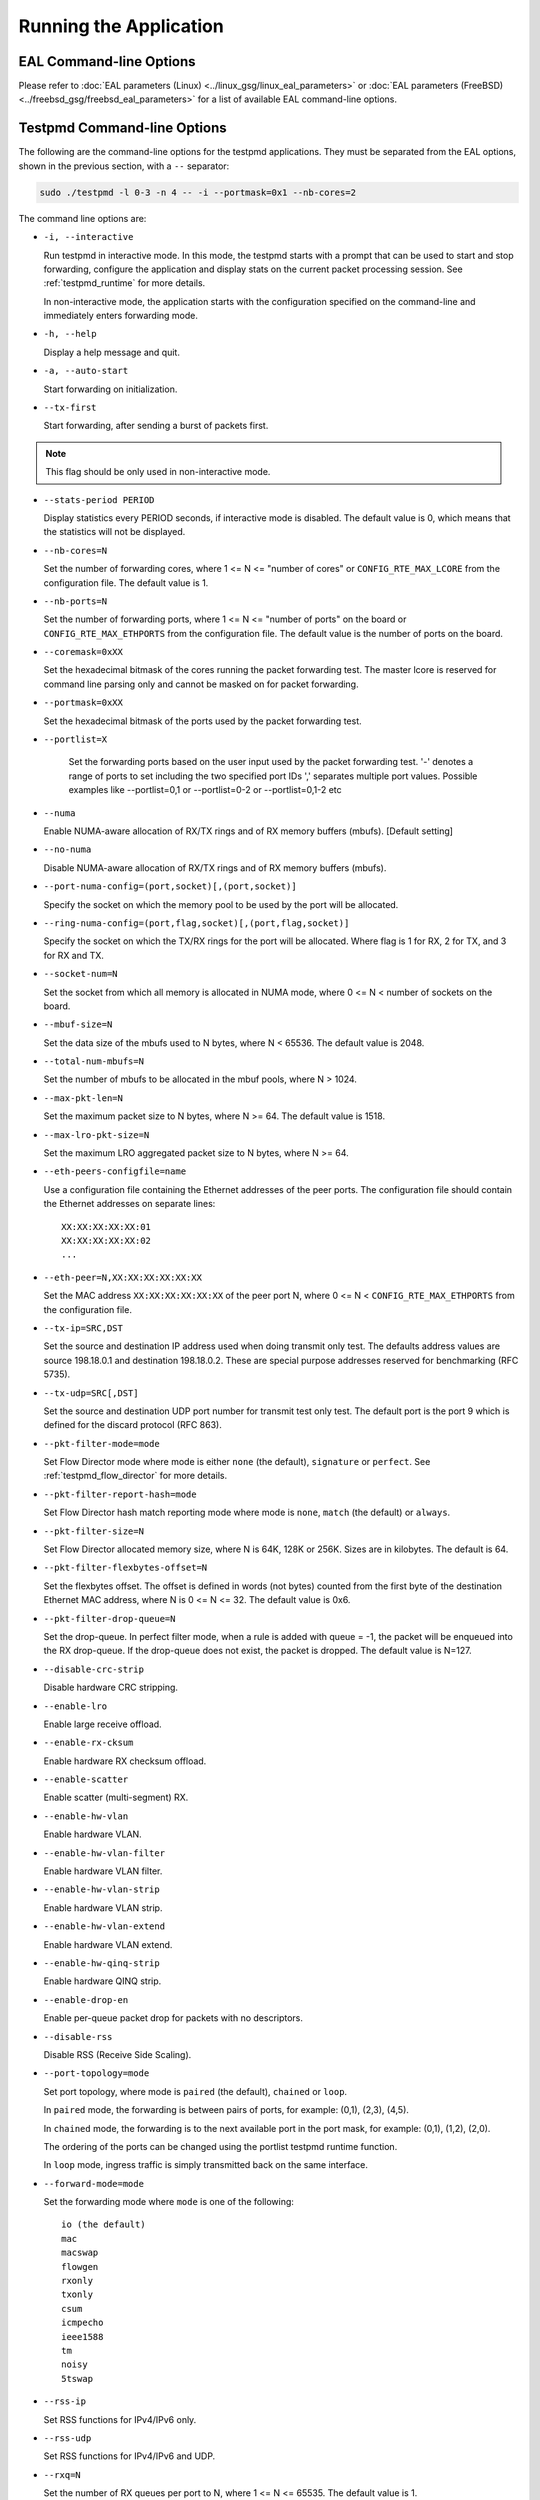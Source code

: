 ..  SPDX-License-Identifier: BSD-3-Clause
    Copyright(c) 2010-2014 Intel Corporation.

Running the Application
=======================

EAL Command-line Options
------------------------

Please refer to :doc:`EAL parameters (Linux) <../linux_gsg/linux_eal_parameters>`
or :doc:`EAL parameters (FreeBSD) <../freebsd_gsg/freebsd_eal_parameters>` for
a list of available EAL command-line options.


Testpmd Command-line Options
----------------------------

The following are the command-line options for the testpmd applications.
They must be separated from the EAL options, shown in the previous section, with a ``--`` separator:

.. code-block:: console

    sudo ./testpmd -l 0-3 -n 4 -- -i --portmask=0x1 --nb-cores=2

The command line options are:

*   ``-i, --interactive``

    Run testpmd in interactive mode.
    In this mode, the testpmd starts with a prompt that can be used to start and stop forwarding,
    configure the application and display stats on the current packet processing session.
    See :ref:`testpmd_runtime` for more details.

    In non-interactive mode,
    the application starts with the configuration specified on the command-line and
    immediately enters forwarding mode.

*   ``-h, --help``

    Display a help message and quit.

*   ``-a, --auto-start``

    Start forwarding on initialization.

*   ``--tx-first``

    Start forwarding, after sending a burst of packets first.

.. Note::

   This flag should be only used in non-interactive mode.

*   ``--stats-period PERIOD``

    Display statistics every PERIOD seconds, if interactive mode is disabled.
    The default value is 0, which means that the statistics will not be displayed.

*   ``--nb-cores=N``

    Set the number of forwarding cores,
    where 1 <= N <= "number of cores" or ``CONFIG_RTE_MAX_LCORE`` from the configuration file.
    The default value is 1.

*   ``--nb-ports=N``

    Set the number of forwarding ports,
    where 1 <= N <= "number of ports" on the board or ``CONFIG_RTE_MAX_ETHPORTS`` from the configuration file.
    The default value is the number of ports on the board.

*   ``--coremask=0xXX``

    Set the hexadecimal bitmask of the cores running the packet forwarding test.
    The master lcore is reserved for command line parsing only and cannot be masked on for packet forwarding.

*   ``--portmask=0xXX``

    Set the hexadecimal bitmask of the ports used by the packet forwarding test.

*   ``--portlist=X``

      Set the forwarding ports based on the user input used by the packet forwarding test.
      '-' denotes a range of ports to set including the two specified port IDs
      ',' separates multiple port values.
      Possible examples like --portlist=0,1 or --portlist=0-2 or --portlist=0,1-2 etc

*   ``--numa``

    Enable NUMA-aware allocation of RX/TX rings and of RX memory buffers
    (mbufs). [Default setting]

*   ``--no-numa``

    Disable NUMA-aware allocation of RX/TX rings and of RX memory buffers (mbufs).

*   ``--port-numa-config=(port,socket)[,(port,socket)]``

    Specify the socket on which the memory pool to be used by the port will be allocated.

*   ``--ring-numa-config=(port,flag,socket)[,(port,flag,socket)]``

    Specify the socket on which the TX/RX rings for the port will be allocated.
    Where flag is 1 for RX, 2 for TX, and 3 for RX and TX.

*   ``--socket-num=N``

    Set the socket from which all memory is allocated in NUMA mode,
    where 0 <= N < number of sockets on the board.

*   ``--mbuf-size=N``

    Set the data size of the mbufs used to N bytes, where N < 65536. The default value is 2048.

*   ``--total-num-mbufs=N``

    Set the number of mbufs to be allocated in the mbuf pools, where N > 1024.

*   ``--max-pkt-len=N``

    Set the maximum packet size to N bytes, where N >= 64. The default value is 1518.

*   ``--max-lro-pkt-size=N``

    Set the maximum LRO aggregated packet size to N bytes, where N >= 64.

*   ``--eth-peers-configfile=name``

    Use a configuration file containing the Ethernet addresses of the peer ports.
    The configuration file should contain the Ethernet addresses on separate lines::

       XX:XX:XX:XX:XX:01
       XX:XX:XX:XX:XX:02
       ...

*   ``--eth-peer=N,XX:XX:XX:XX:XX:XX``

    Set the MAC address ``XX:XX:XX:XX:XX:XX`` of the peer port N,
    where 0 <= N < ``CONFIG_RTE_MAX_ETHPORTS`` from the configuration file.

*   ``--tx-ip=SRC,DST``

    Set the source and destination IP address used when doing transmit only test.
    The defaults address values are source 198.18.0.1 and
    destination 198.18.0.2. These are special purpose addresses
    reserved for benchmarking (RFC 5735).

*   ``--tx-udp=SRC[,DST]``

    Set the source and destination UDP port number for transmit test only test.
    The default port is the port 9 which is defined for the discard protocol
    (RFC 863).

*   ``--pkt-filter-mode=mode``

    Set Flow Director mode where mode is either ``none`` (the default), ``signature`` or ``perfect``.
    See :ref:`testpmd_flow_director` for more details.

*   ``--pkt-filter-report-hash=mode``

    Set Flow Director hash match reporting mode where mode is ``none``, ``match`` (the default) or ``always``.

*   ``--pkt-filter-size=N``

    Set Flow Director allocated memory size, where N is 64K, 128K or 256K.
    Sizes are in kilobytes. The default is 64.

*   ``--pkt-filter-flexbytes-offset=N``

    Set the flexbytes offset.
    The offset is defined in words (not bytes) counted from the first byte of the destination Ethernet MAC address,
    where N is 0 <= N <= 32.
    The default value is 0x6.

*   ``--pkt-filter-drop-queue=N``

    Set the drop-queue.
    In perfect filter mode, when a rule is added with queue = -1, the packet will be enqueued into the RX drop-queue.
    If the drop-queue does not exist, the packet is dropped. The default value is N=127.

*   ``--disable-crc-strip``

    Disable hardware CRC stripping.

*   ``--enable-lro``

    Enable large receive offload.

*   ``--enable-rx-cksum``

    Enable hardware RX checksum offload.

*   ``--enable-scatter``

    Enable scatter (multi-segment) RX.

*   ``--enable-hw-vlan``

    Enable hardware VLAN.

*   ``--enable-hw-vlan-filter``

    Enable hardware VLAN filter.

*   ``--enable-hw-vlan-strip``

    Enable hardware VLAN strip.

*   ``--enable-hw-vlan-extend``

    Enable hardware VLAN extend.

*   ``--enable-hw-qinq-strip``

    Enable hardware QINQ strip.

*   ``--enable-drop-en``

    Enable per-queue packet drop for packets with no descriptors.

*   ``--disable-rss``

    Disable RSS (Receive Side Scaling).

*   ``--port-topology=mode``

    Set port topology, where mode is ``paired`` (the default), ``chained`` or ``loop``.

    In ``paired`` mode, the forwarding is between pairs of ports, for example: (0,1), (2,3), (4,5).

    In ``chained`` mode, the forwarding is to the next available port in the port mask, for example: (0,1), (1,2), (2,0).

    The ordering of the ports can be changed using the portlist testpmd runtime function.

    In ``loop`` mode, ingress traffic is simply transmitted back on the same interface.

*   ``--forward-mode=mode``

    Set the forwarding mode where ``mode`` is one of the following::

       io (the default)
       mac
       macswap
       flowgen
       rxonly
       txonly
       csum
       icmpecho
       ieee1588
       tm
       noisy
       5tswap

*   ``--rss-ip``

    Set RSS functions for IPv4/IPv6 only.

*   ``--rss-udp``

    Set RSS functions for IPv4/IPv6 and UDP.

*   ``--rxq=N``

    Set the number of RX queues per port to N, where 1 <= N <= 65535.
    The default value is 1.

*   ``--rxd=N``

    Set the number of descriptors in the RX rings to N, where N > 0.
    The default value is 128.

*   ``--txq=N``

    Set the number of TX queues per port to N, where 1 <= N <= 65535.
    The default value is 1.

*   ``--txd=N``

    Set the number of descriptors in the TX rings to N, where N > 0.
    The default value is 512.

*   ``--hairpinq=N``

    Set the number of hairpin queues per port to N, where 1 <= N <= 65535.
    The default value is 0. The number of hairpin queues are added to the
    number of TX queues and to the number of RX queues. then the first
    RX hairpin is binded to the first TX hairpin, the second RX hairpin is
    binded to the second TX hairpin and so on. The index of the first
    RX hairpin queue is the number of RX queues as configured using --rxq.
    The index of the first TX hairpin queue is the number of TX queues
    as configured using --txq.

*   ``--burst=N``

    Set the number of packets per burst to N, where 1 <= N <= 512.
    The default value is 32.
    If set to 0, driver default is used if defined. Else, if driver
    default is not defined, default of 32 is used.

*   ``--mbcache=N``

    Set the cache of mbuf memory pools to N, where 0 <= N <= 512.
    The default value is 16.

*   ``--rxpt=N``

    Set the prefetch threshold register of RX rings to N, where N >= 0.
    The default value is 8.

*   ``--rxht=N``

    Set the host threshold register of RX rings to N, where N >= 0.
    The default value is 8.

*   ``--rxfreet=N``

    Set the free threshold of RX descriptors to N, where 0 <= N < value of --rxd.
    The default value is 0.

*   ``--rxwt=N``

    Set the write-back threshold register of RX rings to N, where N >= 0.
    The default value is 4.

*   ``--txpt=N``

    Set the prefetch threshold register of TX rings to N, where N >= 0.
    The default value is 36.

*   ``--txht=N``

    Set the host threshold register of TX rings to N, where N >= 0.
    The default value is 0.

*   ``--txwt=N``

    Set the write-back threshold register of TX rings to N, where N >= 0.
    The default value is 0.

*   ``--txfreet=N``

    Set the transmit free threshold of TX rings to N, where 0 <= N <= value of ``--txd``.
    The default value is 0.

*   ``--txrst=N``

    Set the transmit RS bit threshold of TX rings to N, where 0 <= N <= value of ``--txd``.
    The default value is 0.

*   ``--rx-queue-stats-mapping=(port,queue,mapping)[,(port,queue,mapping)]``

    Set the RX queues statistics counters mapping 0 <= mapping <= 15.

*   ``--tx-queue-stats-mapping=(port,queue,mapping)[,(port,queue,mapping)]``

    Set the TX queues statistics counters mapping 0 <= mapping <= 15.

*   ``--no-flush-rx``

    Don't flush the RX streams before starting forwarding. Used mainly with the PCAP PMD.

*   ``--txpkts=X[,Y]``

    Set TX segment sizes or total packet length. Valid for ``tx-only``
    and ``flowgen`` forwarding modes.

*   ``--txonly-multi-flow``

    Generate multiple flows in txonly mode.

*   ``--disable-link-check``

    Disable check on link status when starting/stopping ports.

*   ``--disable-device-start``

    Do not automatically start all ports. This allows testing
    configuration of rx and tx queues before device is started
    for the first time.

*   ``--no-lsc-interrupt``

    Disable LSC interrupts for all ports, even those supporting it.

*   ``--no-rmv-interrupt``

    Disable RMV interrupts for all ports, even those supporting it.

*   ``--bitrate-stats=N``

    Set the logical core N to perform bitrate calculation.

*   ``--print-event <unknown|intr_lsc|queue_state|intr_reset|vf_mbox|macsec|intr_rmv|dev_probed|dev_released|flow_aged|all>``

    Enable printing the occurrence of the designated event. Using all will
    enable all of them.

*   ``--mask-event <unknown|intr_lsc|queue_state|intr_reset|vf_mbox|macsec|intr_rmv|dev_probed|dev_released|flow_aged|all>``

    Disable printing the occurrence of the designated event. Using all will
    disable all of them.

*   ``--flow-isolate-all``

    Providing this parameter requests flow API isolated mode on all ports at
    initialization time. It ensures all traffic is received through the
    configured flow rules only (see flow command).

    Ports that do not support this mode are automatically discarded.

*   ``--tx-offloads=0xXXXXXXXX``

    Set the hexadecimal bitmask of TX queue offloads.
    The default value is 0.

*   ``--rx-offloads=0xXXXXXXXX``

    Set the hexadecimal bitmask of RX queue offloads.
    The default value is 0.

*   ``--hot-plug``

    Enable device event monitor mechanism for hotplug.

*   ``--vxlan-gpe-port=N``

    Set the UDP port number of tunnel VXLAN-GPE to N.
    The default value is 4790.

*   ``--geneve-port=N``

    Set the UDP port number of tunnel GENEVE to N.
    The default value is 6081.

*   ``--mlockall``

    Enable locking all memory.

*   ``--no-mlockall``

    Disable locking all memory.

*   ``--mp-alloc <native|anon|xmem|xmemhuge>``

    Select mempool allocation mode:

    * native: create and populate mempool using native DPDK memory
    * anon: create mempool using native DPDK memory, but populate using
      anonymous memory
    * xmem: create and populate mempool using externally and anonymously
      allocated area
    * xmemhuge: create and populate mempool using externally and anonymously
      allocated hugepage area

*   ``--noisy-tx-sw-buffer-size``

    Set the number of maximum elements  of the FIFO queue to be created
    for buffering packets. Only available with the noisy forwarding mode.
    The default value is 0.

*   ``--noisy-tx-sw-buffer-flushtime=N``

    Set the time before packets in the FIFO queue is flushed.
    Only available with the noisy forwarding mode. The default value is 0.

*   ``--noisy-lkup-memory=N``

    Set the size of the noisy neighbor simulation memory buffer in MB to N.
    Only available with the noisy forwarding mode. The default value is 0.


*   ``--noisy-lkup-num-reads=N``

    Set the number of reads to be done in noisy neighbor simulation memory buffer to N.
    Only available with the noisy forwarding mode. The default value is 0.

*   ``--noisy-lkup-num-writes=N``

    Set the number of writes to be done in noisy neighbor simulation memory buffer to N.
    Only available with the noisy forwarding mode. The default value is 0.

*   ``--noisy-lkup-num-reads-writes=N``

    Set the number of r/w accesses to be done in noisy neighbor simulation memory buffer to N.
    Only available with the noisy forwarding mode. The default value is 0.

*   ``--no-iova-contig``

    Enable to create mempool which is not IOVA contiguous. Valid only with --mp-alloc=anon.
    The default value is 0.

*   ``--rx-mq-mode``

    Set the hexadecimal bitmask of RX multi queue mode which can be enabled.
    The default value is 0x7::

       ETH_MQ_RX_RSS_FLAG | ETH_MQ_RX_DCB_FLAG | ETH_MQ_RX_VMDQ_FLAG

*   ``--record-core-cycles``

    Enable measurement of CPU cycles per packet.

*   ``--record-burst-stats``

    Enable display of RX and TX burst stats.
